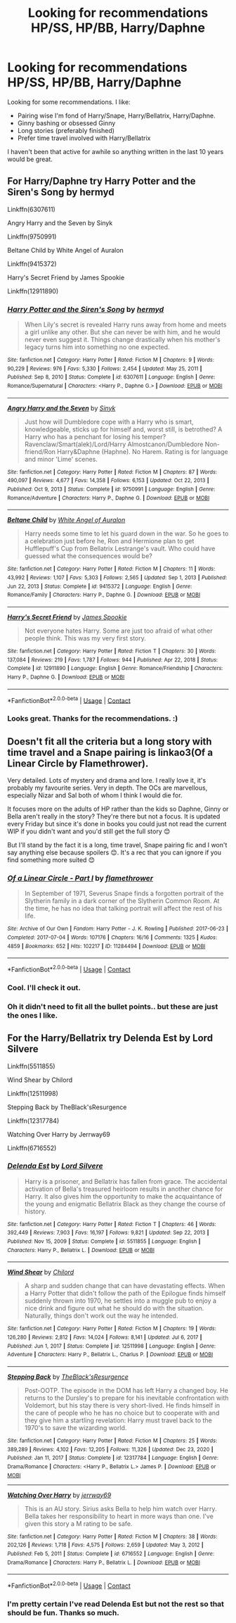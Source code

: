 #+TITLE: Looking for recommendations HP/SS, HP/BB, Harry/Daphne

* Looking for recommendations HP/SS, HP/BB, Harry/Daphne
:PROPERTIES:
:Author: Mystery_Substance
:Score: 1
:DateUnix: 1611578213.0
:DateShort: 2021-Jan-25
:FlairText: Request
:END:
Looking for some recommendations. I like:

- Pairing wise I'm fond of Harry/Snape, Harry/Bellatrix, Harry/Daphne.
- Ginny bashing or obsessed Ginny
- Long stories (preferably finished)
- Prefer time travel involved with Harry/Bellatrix

I haven't been that active for awhile so anything written in the last 10 years would be great.


** For Harry/Daphne try Harry Potter and the Siren's Song by hermyd

Linkffn(6307611)

Angry Harry and the Seven by Sinyk

Linkffn(9750991)

Beltane Child by White Angel of Auralon

Linkffn(9415372)

Harry's Secret Friend by James Spookie

Linkffn(12911890)
:PROPERTIES:
:Author: reddog44mag
:Score: 2
:DateUnix: 1611591822.0
:DateShort: 2021-Jan-25
:END:

*** [[https://www.fanfiction.net/s/6307611/1/][*/Harry Potter and the Siren's Song/*]] by [[https://www.fanfiction.net/u/1208839/hermyd][/hermyd/]]

#+begin_quote
  When Lily's secret is revealed Harry runs away from home and meets a girl unlike any other. But she can never be with him, and he would never even suggest it. Things change drastically when his mother's legacy turns him into something no one expected.
#+end_quote

^{/Site/:} ^{fanfiction.net} ^{*|*} ^{/Category/:} ^{Harry} ^{Potter} ^{*|*} ^{/Rated/:} ^{Fiction} ^{M} ^{*|*} ^{/Chapters/:} ^{9} ^{*|*} ^{/Words/:} ^{90,229} ^{*|*} ^{/Reviews/:} ^{976} ^{*|*} ^{/Favs/:} ^{5,330} ^{*|*} ^{/Follows/:} ^{2,454} ^{*|*} ^{/Updated/:} ^{May} ^{25,} ^{2011} ^{*|*} ^{/Published/:} ^{Sep} ^{8,} ^{2010} ^{*|*} ^{/Status/:} ^{Complete} ^{*|*} ^{/id/:} ^{6307611} ^{*|*} ^{/Language/:} ^{English} ^{*|*} ^{/Genre/:} ^{Romance/Supernatural} ^{*|*} ^{/Characters/:} ^{<Harry} ^{P.,} ^{Daphne} ^{G.>} ^{*|*} ^{/Download/:} ^{[[http://www.ff2ebook.com/old/ffn-bot/index.php?id=6307611&source=ff&filetype=epub][EPUB]]} ^{or} ^{[[http://www.ff2ebook.com/old/ffn-bot/index.php?id=6307611&source=ff&filetype=mobi][MOBI]]}

--------------

[[https://www.fanfiction.net/s/9750991/1/][*/Angry Harry and the Seven/*]] by [[https://www.fanfiction.net/u/4329413/Sinyk][/Sinyk/]]

#+begin_quote
  Just how will Dumbledore cope with a Harry who is smart, knowledgeable, sticks up for himself and, worst still, is betrothed? A Harry who has a penchant for losing his temper? Ravenclaw/Smart(alek)/Lord/Harry Almostcanon/Dumbledore Non-friend/Ron Harry&Daphne (Haphne). No Harem. Rating is for language and minor 'Lime' scenes.
#+end_quote

^{/Site/:} ^{fanfiction.net} ^{*|*} ^{/Category/:} ^{Harry} ^{Potter} ^{*|*} ^{/Rated/:} ^{Fiction} ^{M} ^{*|*} ^{/Chapters/:} ^{87} ^{*|*} ^{/Words/:} ^{490,097} ^{*|*} ^{/Reviews/:} ^{4,677} ^{*|*} ^{/Favs/:} ^{14,358} ^{*|*} ^{/Follows/:} ^{6,153} ^{*|*} ^{/Updated/:} ^{Oct} ^{22,} ^{2013} ^{*|*} ^{/Published/:} ^{Oct} ^{9,} ^{2013} ^{*|*} ^{/Status/:} ^{Complete} ^{*|*} ^{/id/:} ^{9750991} ^{*|*} ^{/Language/:} ^{English} ^{*|*} ^{/Genre/:} ^{Romance/Adventure} ^{*|*} ^{/Characters/:} ^{Harry} ^{P.,} ^{Daphne} ^{G.} ^{*|*} ^{/Download/:} ^{[[http://www.ff2ebook.com/old/ffn-bot/index.php?id=9750991&source=ff&filetype=epub][EPUB]]} ^{or} ^{[[http://www.ff2ebook.com/old/ffn-bot/index.php?id=9750991&source=ff&filetype=mobi][MOBI]]}

--------------

[[https://www.fanfiction.net/s/9415372/1/][*/Beltane Child/*]] by [[https://www.fanfiction.net/u/2149875/White-Angel-of-Auralon][/White Angel of Auralon/]]

#+begin_quote
  Harry needs some time to let his guard down in the war. So he goes to a celebration just before he, Ron and Hermione plan to get Hufflepuff's Cup from Bellatrix Lestrange's vault. Who could have guessed what the consequences would be?
#+end_quote

^{/Site/:} ^{fanfiction.net} ^{*|*} ^{/Category/:} ^{Harry} ^{Potter} ^{*|*} ^{/Rated/:} ^{Fiction} ^{M} ^{*|*} ^{/Chapters/:} ^{11} ^{*|*} ^{/Words/:} ^{43,992} ^{*|*} ^{/Reviews/:} ^{1,107} ^{*|*} ^{/Favs/:} ^{5,303} ^{*|*} ^{/Follows/:} ^{2,565} ^{*|*} ^{/Updated/:} ^{Sep} ^{1,} ^{2013} ^{*|*} ^{/Published/:} ^{Jun} ^{22,} ^{2013} ^{*|*} ^{/Status/:} ^{Complete} ^{*|*} ^{/id/:} ^{9415372} ^{*|*} ^{/Language/:} ^{English} ^{*|*} ^{/Genre/:} ^{Romance/Family} ^{*|*} ^{/Characters/:} ^{Harry} ^{P.,} ^{Daphne} ^{G.} ^{*|*} ^{/Download/:} ^{[[http://www.ff2ebook.com/old/ffn-bot/index.php?id=9415372&source=ff&filetype=epub][EPUB]]} ^{or} ^{[[http://www.ff2ebook.com/old/ffn-bot/index.php?id=9415372&source=ff&filetype=mobi][MOBI]]}

--------------

[[https://www.fanfiction.net/s/12911890/1/][*/Harry's Secret Friend/*]] by [[https://www.fanfiction.net/u/649126/James-Spookie][/James Spookie/]]

#+begin_quote
  Not everyone hates Harry. Some are just too afraid of what other people think. This was my very first story.
#+end_quote

^{/Site/:} ^{fanfiction.net} ^{*|*} ^{/Category/:} ^{Harry} ^{Potter} ^{*|*} ^{/Rated/:} ^{Fiction} ^{T} ^{*|*} ^{/Chapters/:} ^{30} ^{*|*} ^{/Words/:} ^{137,084} ^{*|*} ^{/Reviews/:} ^{219} ^{*|*} ^{/Favs/:} ^{1,787} ^{*|*} ^{/Follows/:} ^{944} ^{*|*} ^{/Published/:} ^{Apr} ^{22,} ^{2018} ^{*|*} ^{/Status/:} ^{Complete} ^{*|*} ^{/id/:} ^{12911890} ^{*|*} ^{/Language/:} ^{English} ^{*|*} ^{/Genre/:} ^{Romance/Friendship} ^{*|*} ^{/Characters/:} ^{Harry} ^{P.,} ^{Daphne} ^{G.} ^{*|*} ^{/Download/:} ^{[[http://www.ff2ebook.com/old/ffn-bot/index.php?id=12911890&source=ff&filetype=epub][EPUB]]} ^{or} ^{[[http://www.ff2ebook.com/old/ffn-bot/index.php?id=12911890&source=ff&filetype=mobi][MOBI]]}

--------------

*FanfictionBot*^{2.0.0-beta} | [[https://github.com/FanfictionBot/reddit-ffn-bot/wiki/Usage][Usage]] | [[https://www.reddit.com/message/compose?to=tusing][Contact]]
:PROPERTIES:
:Author: FanfictionBot
:Score: 2
:DateUnix: 1611591861.0
:DateShort: 2021-Jan-25
:END:


*** Looks great. Thanks for the recommendations. :)
:PROPERTIES:
:Author: Mystery_Substance
:Score: 0
:DateUnix: 1611608253.0
:DateShort: 2021-Jan-26
:END:


** Doesn't fit all the criteria but a long story with time travel and a Snape pairing is linkao3(Of a Linear Circle by Flamethrower).

Very detailed. Lots of mystery and drama and lore. I really love it, it's probably my favourite series. Very in depth. The OCs are marvellous, especially Nizar and Sal both of whom I think I would die for.

It focuses more on the adults of HP rather than the kids so Daphne, Ginny or Bella aren't really in the story? They're there but not a focus. It is updated every Friday but since it's done in books you could just not read the current WIP if you didn't want and you'd still get the full story 😊

But I'll stand by the fact it is a long, time travel, Snape pairing fic and I won't say anything else because spoilers 😊. It's a rec that you can ignore if you find something more suited 😊
:PROPERTIES:
:Author: WhistlingBanshee
:Score: 1
:DateUnix: 1611581322.0
:DateShort: 2021-Jan-25
:END:

*** [[https://archiveofourown.org/works/11284494][*/Of a Linear Circle - Part I/*]] by [[https://www.archiveofourown.org/users/flamethrower/pseuds/flamethrower][/flamethrower/]]

#+begin_quote
  In September of 1971, Severus Snape finds a forgotten portrait of the Slytherin family in a dark corner of the Slytherin Common Room. At the time, he has no idea that talking portrait will affect the rest of his life.
#+end_quote

^{/Site/:} ^{Archive} ^{of} ^{Our} ^{Own} ^{*|*} ^{/Fandom/:} ^{Harry} ^{Potter} ^{-} ^{J.} ^{K.} ^{Rowling} ^{*|*} ^{/Published/:} ^{2017-06-23} ^{*|*} ^{/Completed/:} ^{2017-07-04} ^{*|*} ^{/Words/:} ^{107176} ^{*|*} ^{/Chapters/:} ^{16/16} ^{*|*} ^{/Comments/:} ^{1325} ^{*|*} ^{/Kudos/:} ^{4859} ^{*|*} ^{/Bookmarks/:} ^{652} ^{*|*} ^{/Hits/:} ^{102217} ^{*|*} ^{/ID/:} ^{11284494} ^{*|*} ^{/Download/:} ^{[[https://archiveofourown.org/downloads/11284494/Of%20a%20Linear%20Circle%20-.epub?updated_at=1608258843][EPUB]]} ^{or} ^{[[https://archiveofourown.org/downloads/11284494/Of%20a%20Linear%20Circle%20-.mobi?updated_at=1608258843][MOBI]]}

--------------

*FanfictionBot*^{2.0.0-beta} | [[https://github.com/FanfictionBot/reddit-ffn-bot/wiki/Usage][Usage]] | [[https://www.reddit.com/message/compose?to=tusing][Contact]]
:PROPERTIES:
:Author: FanfictionBot
:Score: 1
:DateUnix: 1611581342.0
:DateShort: 2021-Jan-25
:END:


*** Cool. I'll check it out.
:PROPERTIES:
:Author: Mystery_Substance
:Score: 1
:DateUnix: 1611581434.0
:DateShort: 2021-Jan-25
:END:


*** Oh it didn't need to fit all the bullet points.. but these are just the ones I like.
:PROPERTIES:
:Author: Mystery_Substance
:Score: 1
:DateUnix: 1611608174.0
:DateShort: 2021-Jan-26
:END:


** For the Harry/Bellatrix try Delenda Est by Lord Silvere

Linkffn(5511855)

Wind Shear by Chilord

Linkffn(12511998)

Stepping Back by TheBlack'sResurgence

Linkffn(12317784)

Watching Over Harry by Jerrway69

Linkffn(6716552)
:PROPERTIES:
:Author: reddog44mag
:Score: 1
:DateUnix: 1611591380.0
:DateShort: 2021-Jan-25
:END:

*** [[https://www.fanfiction.net/s/5511855/1/][*/Delenda Est/*]] by [[https://www.fanfiction.net/u/116880/Lord-Silvere][/Lord Silvere/]]

#+begin_quote
  Harry is a prisoner, and Bellatrix has fallen from grace. The accidental activation of Bella's treasured heirloom results in another chance for Harry. It also gives him the opportunity to make the acquaintance of the young and enigmatic Bellatrix Black as they change the course of history.
#+end_quote

^{/Site/:} ^{fanfiction.net} ^{*|*} ^{/Category/:} ^{Harry} ^{Potter} ^{*|*} ^{/Rated/:} ^{Fiction} ^{T} ^{*|*} ^{/Chapters/:} ^{46} ^{*|*} ^{/Words/:} ^{392,449} ^{*|*} ^{/Reviews/:} ^{7,903} ^{*|*} ^{/Favs/:} ^{16,197} ^{*|*} ^{/Follows/:} ^{9,821} ^{*|*} ^{/Updated/:} ^{Sep} ^{22,} ^{2013} ^{*|*} ^{/Published/:} ^{Nov} ^{15,} ^{2009} ^{*|*} ^{/Status/:} ^{Complete} ^{*|*} ^{/id/:} ^{5511855} ^{*|*} ^{/Language/:} ^{English} ^{*|*} ^{/Characters/:} ^{Harry} ^{P.,} ^{Bellatrix} ^{L.} ^{*|*} ^{/Download/:} ^{[[http://www.ff2ebook.com/old/ffn-bot/index.php?id=5511855&source=ff&filetype=epub][EPUB]]} ^{or} ^{[[http://www.ff2ebook.com/old/ffn-bot/index.php?id=5511855&source=ff&filetype=mobi][MOBI]]}

--------------

[[https://www.fanfiction.net/s/12511998/1/][*/Wind Shear/*]] by [[https://www.fanfiction.net/u/67673/Chilord][/Chilord/]]

#+begin_quote
  A sharp and sudden change that can have devastating effects. When a Harry Potter that didn't follow the path of the Epilogue finds himself suddenly thrown into 1970, he settles into a muggle pub to enjoy a nice drink and figure out what he should do with the situation. Naturally, things don't work out the way he intended.
#+end_quote

^{/Site/:} ^{fanfiction.net} ^{*|*} ^{/Category/:} ^{Harry} ^{Potter} ^{*|*} ^{/Rated/:} ^{Fiction} ^{M} ^{*|*} ^{/Chapters/:} ^{19} ^{*|*} ^{/Words/:} ^{126,280} ^{*|*} ^{/Reviews/:} ^{2,812} ^{*|*} ^{/Favs/:} ^{14,024} ^{*|*} ^{/Follows/:} ^{8,141} ^{*|*} ^{/Updated/:} ^{Jul} ^{6,} ^{2017} ^{*|*} ^{/Published/:} ^{Jun} ^{1,} ^{2017} ^{*|*} ^{/Status/:} ^{Complete} ^{*|*} ^{/id/:} ^{12511998} ^{*|*} ^{/Language/:} ^{English} ^{*|*} ^{/Genre/:} ^{Adventure} ^{*|*} ^{/Characters/:} ^{Harry} ^{P.,} ^{Bellatrix} ^{L.,} ^{Charlus} ^{P.} ^{*|*} ^{/Download/:} ^{[[http://www.ff2ebook.com/old/ffn-bot/index.php?id=12511998&source=ff&filetype=epub][EPUB]]} ^{or} ^{[[http://www.ff2ebook.com/old/ffn-bot/index.php?id=12511998&source=ff&filetype=mobi][MOBI]]}

--------------

[[https://www.fanfiction.net/s/12317784/1/][*/Stepping Back/*]] by [[https://www.fanfiction.net/u/8024050/TheBlack-sResurgence][/TheBlack'sResurgence/]]

#+begin_quote
  Post-OOTP. The episode in the DOM has left Harry a changed boy. He returns to the Dursley's to prepare for his inevitable confrontation with Voldemort, but his stay there is very short-lived. He finds himself in the care of people who he has no choice but to cooperate with and they give him a startling revelation: Harry must travel back to the 1970's to save the wizarding world.
#+end_quote

^{/Site/:} ^{fanfiction.net} ^{*|*} ^{/Category/:} ^{Harry} ^{Potter} ^{*|*} ^{/Rated/:} ^{Fiction} ^{M} ^{*|*} ^{/Chapters/:} ^{25} ^{*|*} ^{/Words/:} ^{389,289} ^{*|*} ^{/Reviews/:} ^{4,102} ^{*|*} ^{/Favs/:} ^{12,205} ^{*|*} ^{/Follows/:} ^{11,326} ^{*|*} ^{/Updated/:} ^{Dec} ^{23,} ^{2020} ^{*|*} ^{/Published/:} ^{Jan} ^{11,} ^{2017} ^{*|*} ^{/Status/:} ^{Complete} ^{*|*} ^{/id/:} ^{12317784} ^{*|*} ^{/Language/:} ^{English} ^{*|*} ^{/Genre/:} ^{Drama/Romance} ^{*|*} ^{/Characters/:} ^{<Harry} ^{P.,} ^{Bellatrix} ^{L.>} ^{James} ^{P.} ^{*|*} ^{/Download/:} ^{[[http://www.ff2ebook.com/old/ffn-bot/index.php?id=12317784&source=ff&filetype=epub][EPUB]]} ^{or} ^{[[http://www.ff2ebook.com/old/ffn-bot/index.php?id=12317784&source=ff&filetype=mobi][MOBI]]}

--------------

[[https://www.fanfiction.net/s/6716552/1/][*/Watching Over Harry/*]] by [[https://www.fanfiction.net/u/2027361/jerrway69][/jerrway69/]]

#+begin_quote
  This is an AU story. Sirius asks Bella to help him watch over Harry. Bella takes her responsibility to heart in more ways than one. I've given this story a M rating to be safe.
#+end_quote

^{/Site/:} ^{fanfiction.net} ^{*|*} ^{/Category/:} ^{Harry} ^{Potter} ^{*|*} ^{/Rated/:} ^{Fiction} ^{M} ^{*|*} ^{/Chapters/:} ^{38} ^{*|*} ^{/Words/:} ^{202,126} ^{*|*} ^{/Reviews/:} ^{1,718} ^{*|*} ^{/Favs/:} ^{4,575} ^{*|*} ^{/Follows/:} ^{2,659} ^{*|*} ^{/Updated/:} ^{May} ^{3,} ^{2012} ^{*|*} ^{/Published/:} ^{Feb} ^{5,} ^{2011} ^{*|*} ^{/Status/:} ^{Complete} ^{*|*} ^{/id/:} ^{6716552} ^{*|*} ^{/Language/:} ^{English} ^{*|*} ^{/Genre/:} ^{Drama/Romance} ^{*|*} ^{/Characters/:} ^{Harry} ^{P.,} ^{Bellatrix} ^{L.} ^{*|*} ^{/Download/:} ^{[[http://www.ff2ebook.com/old/ffn-bot/index.php?id=6716552&source=ff&filetype=epub][EPUB]]} ^{or} ^{[[http://www.ff2ebook.com/old/ffn-bot/index.php?id=6716552&source=ff&filetype=mobi][MOBI]]}

--------------

*FanfictionBot*^{2.0.0-beta} | [[https://github.com/FanfictionBot/reddit-ffn-bot/wiki/Usage][Usage]] | [[https://www.reddit.com/message/compose?to=tusing][Contact]]
:PROPERTIES:
:Author: FanfictionBot
:Score: 1
:DateUnix: 1611591409.0
:DateShort: 2021-Jan-25
:END:


*** I'm pretty certain I've read Delenda Est but not the rest so that should be fun. Thanks so much.
:PROPERTIES:
:Author: Mystery_Substance
:Score: 1
:DateUnix: 1611608224.0
:DateShort: 2021-Jan-26
:END:
